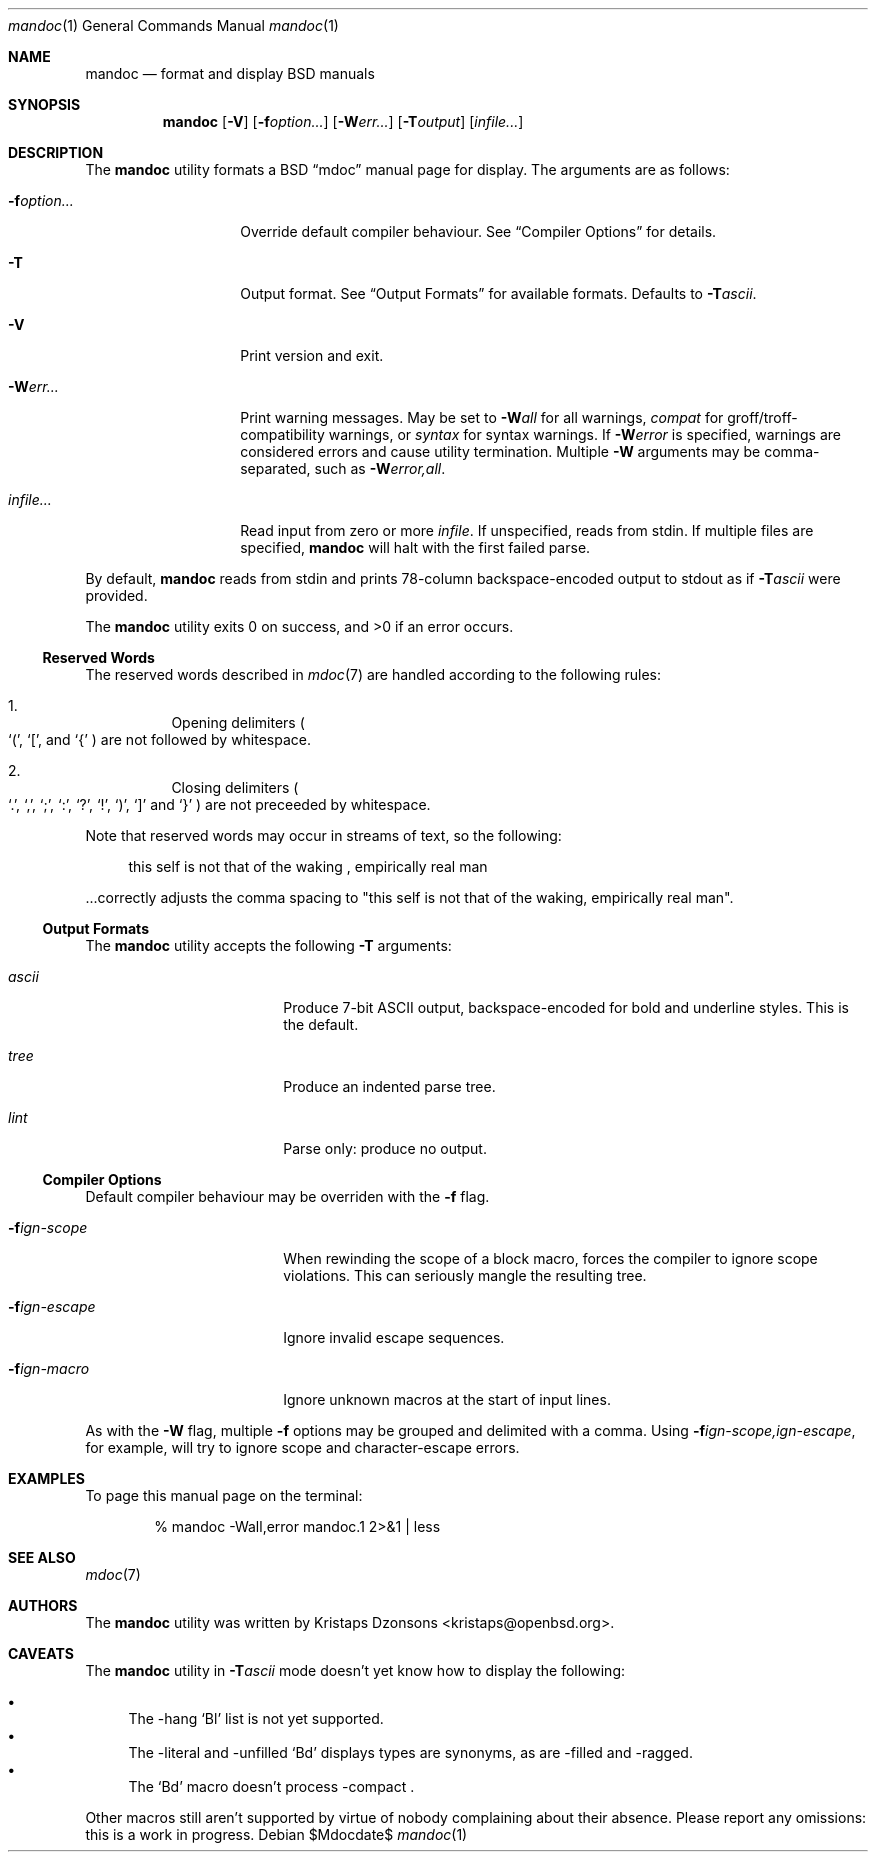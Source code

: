 .\" $Id$
.\"
.\" Copyright (c) 2009 Kristaps Dzonsons <kristaps@openbsd.org>
.\"
.\" Permission to use, copy, modify, and distribute this software for any
.\" purpose with or without fee is hereby granted, provided that the
.\" above copyright notice and this permission notice appear in all
.\" copies.
.\"
.\" THE SOFTWARE IS PROVIDED "AS IS" AND THE AUTHOR DISCLAIMS ALL
.\" WARRANTIES WITH REGARD TO THIS SOFTWARE INCLUDING ALL IMPLIED
.\" WARRANTIES OF MERCHANTABILITY AND FITNESS. IN NO EVENT SHALL THE
.\" AUTHOR BE LIABLE FOR ANY SPECIAL, DIRECT, INDIRECT, OR CONSEQUENTIAL
.\" DAMAGES OR ANY DAMAGES WHATSOEVER RESULTING FROM LOSS OF USE, DATA OR
.\" PROFITS, WHETHER IN AN ACTION OF CONTRACT, NEGLIGENCE OR OTHER
.\" TORTIOUS ACTION, ARISING OUT OF OR IN CONNECTION WITH THE USE OR
.\" PERFORMANCE OF THIS SOFTWARE.
.\"
.Dd $Mdocdate$
.Dt mandoc 1
.Os
.\" SECTION
.Sh NAME
.Nm mandoc
.Nd format and display BSD manuals
.\" SECTION
.Sh SYNOPSIS
.Nm mandoc
.Op Fl V
.Op Fl f Ns Ar option...
.Op Fl W Ns Ar err...
.Op Fl T Ns Ar output
.Op Ar infile...
.\" SECTION
.Sh DESCRIPTION
The
.Nm
utility formats a BSD 
.Dq mdoc 
manual page for display.  The arguments are as follows:
.Bl -tag -width XXXXXXXXXXXX
.\" ITEM
.It Fl f Ns Ar option...
Override default compiler behaviour.  See 
.Sx Compiler Options
for details.
.\" ITEM
.It Fl T
Output format.  See
.Sx Output Formats
for available formats.  Defaults to
.Fl T Ns Ar ascii .
.\" ITEM
.It Fl V
Print version and exit.
.\" ITEM
.It Fl W Ns Ar err...
Print warning messages.  May be set to 
.Fl W Ns Ar all
for all warnings, 
.Ar compat
for groff/troff-compatibility warnings, or
.Ar syntax
for syntax warnings.  If
.Fl W Ns Ar error 
is specified, warnings are considered errors and cause utility
termination.  Multiple 
.Fl W
arguments may be comma-separated, such as
.Fl W Ns Ar error,all .
.\" ITEM
.It Ar infile...
Read input from zero or more
.Ar infile .
If unspecified, reads from stdin.  If multiple files are specified,
.Nm
will halt with the first failed parse.
.El
.\" PARAGRAPH
.Pp
By default, 
.Nm 
reads from stdin and prints 78-column backspace-encoded output to stdout
as if
.Fl T Ns Ar ascii
were provided.
.\" PARAGRAPH
.Pp
.Ex -std mandoc
.\" SUB-SECTION
.Ss Reserved Words
The reserved words described in
.Xr mdoc 7
are handled according to the following rules:
.Bl -enum -offset XXX
.It
Opening delimiters 
.Po
.Sq \&( , 
.Sq \&[ , 
and
.Sq \&{
.Pc are not followed by whitespace.
.It
Closing delimiters
.Po
.Sq \&. , 
.Sq \&, , 
.Sq \&; , 
.Sq \&: , 
.Sq \&? , 
.Sq \&! , 
.Sq \&) , 
.Sq \&] 
and
.Sq \&}
.Pc are not preceeded by whitespace.
.El
.\" PARAGRAPH
.Pp
Note that reserved words may occur in streams of text, so the following:
.Bd -literal -offset XXXX
this self is not that of the waking , empirically real man
.Ed
.\" PARAGRAPH
.Pp
\&...correctly adjusts the comma spacing to
.Qq this self is not that of the waking , empirically real man .
.\" SUB-SECTION
.Ss Output Formats
The
.Nm
utility accepts the following
.Fl T
arguments:
.Bl -tag -width XXXXXXXXXXXX -offset XXXX
.It Ar ascii
Produce 7-bit ASCII output, backspace-encoded for bold and underline
styles.  This is the default.
.It Ar tree
Produce an indented parse tree.
.It Ar lint
Parse only: produce no output.
.El
.\" SUB-SECTION
.Ss Compiler Options
Default compiler behaviour may be overriden with the
.Fl f
flag.
.Bl -tag -width XXXXXXXXXXXX -offset XXXX
.It Fl f Ns Ar ign-scope
When rewinding the scope of a block macro, forces the compiler to ignore
scope violations.  This can seriously mangle the resulting tree.
.It Fl f Ns Ar ign-escape
Ignore invalid escape sequences.
.It Fl f Ns Ar ign-macro
Ignore unknown macros at the start of input lines.
.El
.\" PARAGRAPH
.Pp
As with the
.Fl W
flag, multiple
.Fl f
options may be grouped and delimited with a comma.  Using
.Fl f Ns Ar ign-scope,ign-escape ,
for example, will try to ignore scope and character-escape errors.
.\" SECTION
.Sh EXAMPLES
To page this manual page on the terminal:
.\" PARAGRAPH
.Pp
.D1 % mandoc \-Wall,error mandoc.1 2>&1 | less
.\" SECTION
.Sh SEE ALSO
.Xr mdoc 7
.\" 
.Sh AUTHORS
The
.Nm
utility was written by 
.An Kristaps Dzonsons Aq kristaps@openbsd.org .
.\" SECTION
.Sh CAVEATS
The 
.Nm
utility in
.Fl T Ns Ar ascii
mode doesn't yet know how to display the following:
.Pp
.Bl -bullet -compact
.It
The \-hang 
.Sq \&Bl
list is not yet supported.
.\" LIST-ITEM
.It
The \-literal and \-unfilled 
.Sq \&Bd
displays types are synonyms, as are \-filled and \-ragged.
.\" LIST-ITEM
.It
The
.Sq \&Bd
macro doesn't process \-compact .
.El
.Pp
Other macros still aren't supported by virtue of nobody complaining
about their absence.  Please report any omissions: this is a work in
progress.
